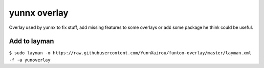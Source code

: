 yunnx overlay
=============

Overlay used by yunnx to fix stuff, add missing features to some overlays
or add some package he think could be useful.

Add to layman
-------------

``$ sudo layman -o https://raw.githubusercontent.com/YunnXairou/funtoo-overlay/master/layman.xml -f -a yunoverlay``


